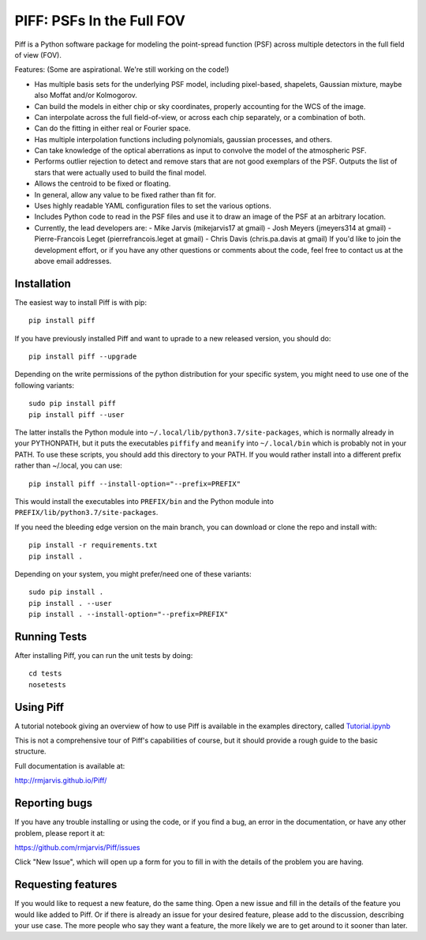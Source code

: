 PIFF: PSFs In the Full FOV
==========================

Piff is a Python software package for modeling the point-spread function (PSF)
across multiple detectors in the full field of view (FOV).

Features: (Some are aspirational.  We're still working on the code!)

- Has multiple basis sets for the underlying PSF model, including pixel-based,
  shapelets, Gaussian mixture, maybe also Moffat and/or Kolmogorov.
- Can build the models in either chip or sky coordinates, properly accounting
  for the WCS of the image.
- Can interpolate across the full field-of-view, or across each chip separately,
  or a combination of both.
- Can do the fitting in either real or Fourier space.
- Has multiple interpolation functions including polynomials, gaussian processes,
  and others.
- Can take knowledge of the optical aberrations as input to convolve the model
  of the atmospheric PSF.
- Performs outlier rejection to detect and remove stars that are not good
  exemplars of the PSF.  Outputs the list of stars that were actually used
  to build the final model.
- Allows the centroid to be fixed or floating.
- In general, allow any value to be fixed rather than fit for.
- Uses highly readable YAML configuration files to set the various options.
- Includes Python code to read in the PSF files and use it to draw an image
  of the PSF at an arbitrary location.
- Currently, the lead developers are:
  - Mike Jarvis (mikejarvis17 at gmail)
  - Josh Meyers (jmeyers314 at gmail)
  - Pierre-Francois Leget (pierrefrancois.leget at gmail)
  - Chris Davis (chris.pa.davis at gmail)
  If you'd like to join the development effort, or if you have any other
  questions or comments about the code, feel free to contact us at the above
  email addresses.


Installation
------------

The easiest way to install Piff is with pip::

    pip install piff

If you have previously installed Piff and want to uprade to a new released version,
you should do::

    pip install piff --upgrade

Depending on the write permissions of the python distribution for your specific
system, you might need to use one of the following variants::

    sudo pip install piff
    pip install piff --user

The latter installs the Python module into ``~/.local/lib/python3.7/site-packages``,
which is normally already in your PYTHONPATH, but it puts the executables
``piffify`` and ``meanify`` into ``~/.local/bin`` which is probably not in your PATH.
To use these scripts, you should add this directory to your PATH.  If you would
rather install into a different prefix rather than ~/.local, you can use::

    pip install piff --install-option="--prefix=PREFIX"

This would install the executables into ``PREFIX/bin`` and the Python module
into ``PREFIX/lib/python3.7/site-packages``.

If you need the bleeding edge version on the main branch, you can download or clone
the repo and install with::

    pip install -r requirements.txt
    pip install .

Depending on your system, you might prefer/need one of these variants::

    sudo pip install .
    pip install . --user
    pip install . --install-option="--prefix=PREFIX"


Running Tests
-------------

After installing Piff, you can run the unit tests by doing::

    cd tests
    nosetests


Using Piff
----------

A tutorial notebook giving an overview of how to use Piff is available in the
examples directory, called
`Tutorial.ipynb <https://github.com/rmjarvis/Piff/blob/main/examples/Tutorial.ipynb>`_

This is not a comprehensive tour of Piff's capabilities of course, but it should
provide a rough guide to the basic structure.

Full documentation is available at:

http://rmjarvis.github.io/Piff/


Reporting bugs
--------------

If you have any trouble installing or using the code, or if you find a bug, an
error in the documentation, or have any other problem, please report it at:

https://github.com/rmjarvis/Piff/issues

Click "New Issue", which will open up a form for you to fill in with the
details of the problem you are having.


Requesting features
-------------------

If you would like to request a new feature, do the same thing.  Open a new
issue and fill in the details of the feature you would like added to Piff.
Or if there is already an issue for your desired feature, please add to the
discussion, describing your use case.  The more people who say they want a
feature, the more likely we are to get around to it sooner than later.


